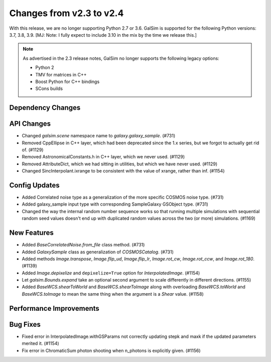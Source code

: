 Changes from v2.3 to v2.4
=========================

With this release, we are no longer supporting Python 2.7 or 3.6.
GalSim is supported for the following Python versions: 3.7, 3.8, 3.9.
[MJ: Note: I fully expect to include 3.10 in the mix by the time we release this.]

.. note::

    As advertised in the 2.3 release notes, GalSim no longer supports the
    following legacy options:

    * Python 2
    * TMV for matrices in C++
    * Boost Python for C++ bindings
    * SCons builds


Dependency Changes
------------------



API Changes
-----------

- Changed `galsim.scene` namespace name to `galaxy.galaxy_sample`. (#731)
- Removed CppEllipse in C++ layer, which had been deprecated since the 1.x series, but we forgot
  to actually get rid of. (#1129)
- Removed AstronomicalConstants.h in C++ layer, which we never used. (#1129)
- Removed AttributeDict, which we had sitting in utilities, but which we have never used.
  (#1129)
- Changed SincInterpolant.ixrange to be consistent with the value of xrange, rather than inf.
  (#1154)


Config Updates
--------------

- Added Correlated noise type as a generalization of the more specific COSMOS noise type. (#731)
- Added galaxy_sample input type with corresponding SampleGalaxy GSObject type. (#731)
- Changed the way the internal random number sequence works so that running multiple simulations
  with sequential random seed values doesn't end up with duplicated random values across the
  two (or more) simulations. (#1169)


New Features
------------

- Added `BaseCorrelatedNoise.from_file` class method. (#731)
- Added `GalaxySample` class as generalization of `COSMOSCatalog`. (#731)
- Added methods `Image.transpose`, `Image.flip_ud`, `Image.flip_lr`, `Image.rot_cw`,
  `Image.rot_ccw`, and `Image.rot_180`. (#1139)
- Added `Image.depixelize` and ``depixelize=True`` option for `InterpolatedImage`. (#1154)
- Let `galsim.Bounds.expand` take an optional second argument to scale differently in different
  directions. (#1155)
- Added `BaseWCS.shearToWorld` and `BaseWCS.shearToImage` along with overloading
  `BaseWCS.toWorld` and `BaseWCS.toImage` to mean the same thing when the argument is a
  `Shear` value. (#1158)


Performance Improvements
------------------------



Bug Fixes
---------

- Fixed error in InterpolatedImage.withGSParams not correctly updating stepk and maxk
  if the updated parameters merited it. (#1154)
- Fix error in ChromaticSum photon shooting when n_photons is explicitly given. (#1156)
